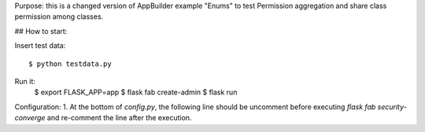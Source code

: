 Purpose: this is a changed version of AppBuilder example "Enums" to test Permission aggregation and share class permission among classes.

## How to start:

Insert test data::

    $ python testdata.py

Run it:
    $ export FLASK_APP=app
    $ flask fab create-admin
    $ flask run

Configuration:
1. At the bottom of `config.py`, the following line should be uncomment before executing `flask fab security-converge` and re-comment the line after the execution.